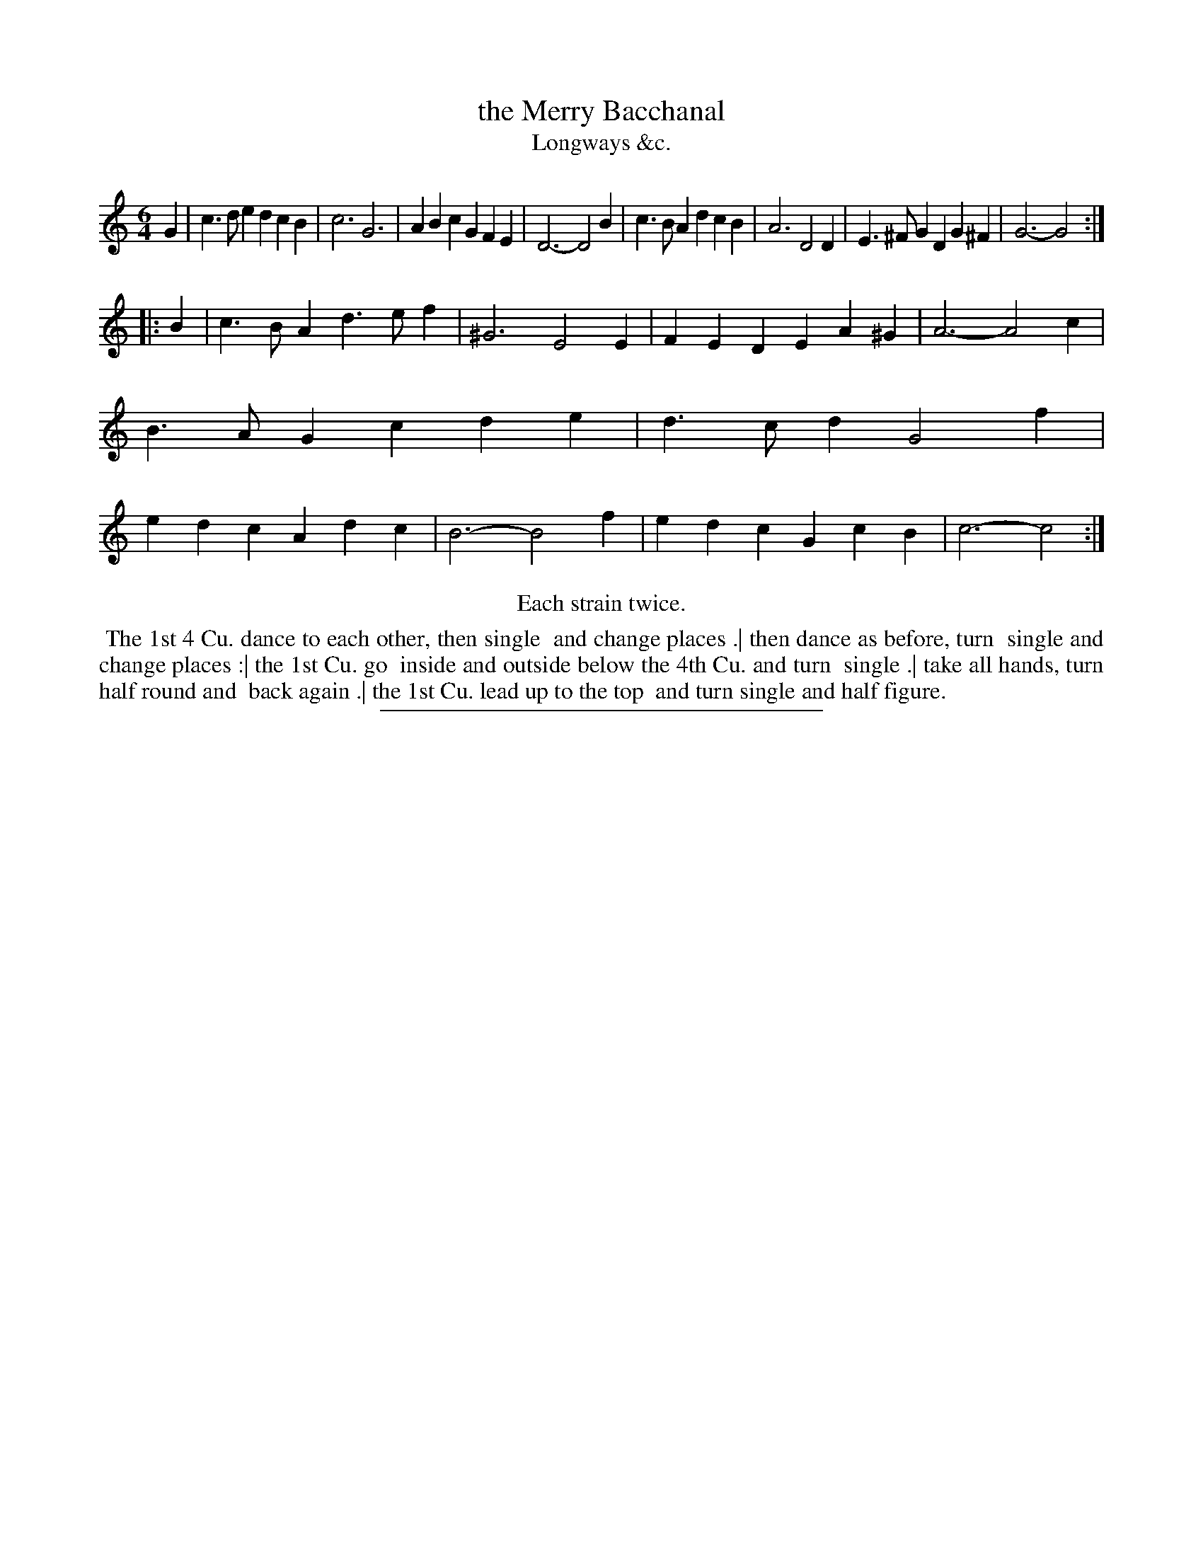 X: 156
T: the Merry Bacchanal
T: Longways &c.
%R: jig
B: Daniel Wright "Wright's Compleat Collection of Celebrated Country Dances" 1740 p.78
S: http://library.efdss.org/cgi-bin/dancebooks.cgi
Z: 2014 John Chambers <jc:trillian.mit.edu>
N: Repeats modified to match the "Each strain twice" instruction.
N: Transcribed one "chang" as "change".
M: 6/4
L: 1/4
K: C
% - - - - - - - - - - - - - - - - - - - - - - - - -
G |\
c>de dcB | c3 G3 | ABc GFE | D3- D2B |\
c>BA dcB | A3 D2D | E>^FG DG^F | G3- G2 :|
|: B |\
c>BA d>ef | ^G3 E2E | FED EA^G | A3- A2c |\
B>AG cde | d>cd G2f | edc Adc | B3- B2f |\
edc GcB | c3- c2 :|
% - - - - - - - - - - - - - - - - - - - - - - - - -
%%center Each strain twice.
%%begintext align
%% The 1st 4 Cu. dance to each other, then single
%% and change places .| then dance as before, turn
%% single and change places :| the 1st Cu. go
%% inside and outside below the 4th Cu. and turn
%% single .| take all hands, turn half round and
%% back again .| the 1st Cu. lead up to the top
%% and turn single and half figure.
%%endtext
% - - - - - - - - - - - - - - - - - - - - - - - - -
%%sep 2 4 300
